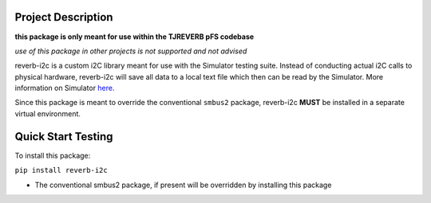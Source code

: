 Project Description
-------------------

**this package is only meant for use within the TJREVERB pFS codebase**

*use of this package in other projects is not supported and not advised*

reverb-i2c is a custom i2C library meant for use with the Simulator
testing suite. Instead of conducting actual i2C calls to physical
hardware, reverb-i2c will save all data to a local text file which then
can be read by the Simulator. More information on Simulator
`here <https://github.com/TJREVERB/software-in-the-loop.git>`__.

Since this package is meant to override the conventional ``smbus2``
package, reverb-i2c **MUST** be installed in a separate virtual
environment.

Quick Start Testing
-------------------

To install this package:

``pip install reverb-i2c``

* The conventional smbus2 package, if present will be overridden by installing this package
